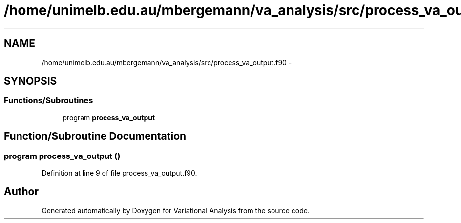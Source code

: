 .TH "/home/unimelb.edu.au/mbergemann/va_analysis/src/process_va_output.f90" 3 "Tue Apr 17 2018" "Variational Analysis" \" -*- nroff -*-
.ad l
.nh
.SH NAME
/home/unimelb.edu.au/mbergemann/va_analysis/src/process_va_output.f90 \- 
.SH SYNOPSIS
.br
.PP
.SS "Functions/Subroutines"

.in +1c
.ti -1c
.RI "program \fBprocess_va_output\fP"
.br
.in -1c
.SH "Function/Subroutine Documentation"
.PP 
.SS "program process_va_output ()"

.PP
Definition at line 9 of file process_va_output\&.f90\&.
.SH "Author"
.PP 
Generated automatically by Doxygen for Variational Analysis from the source code\&.
